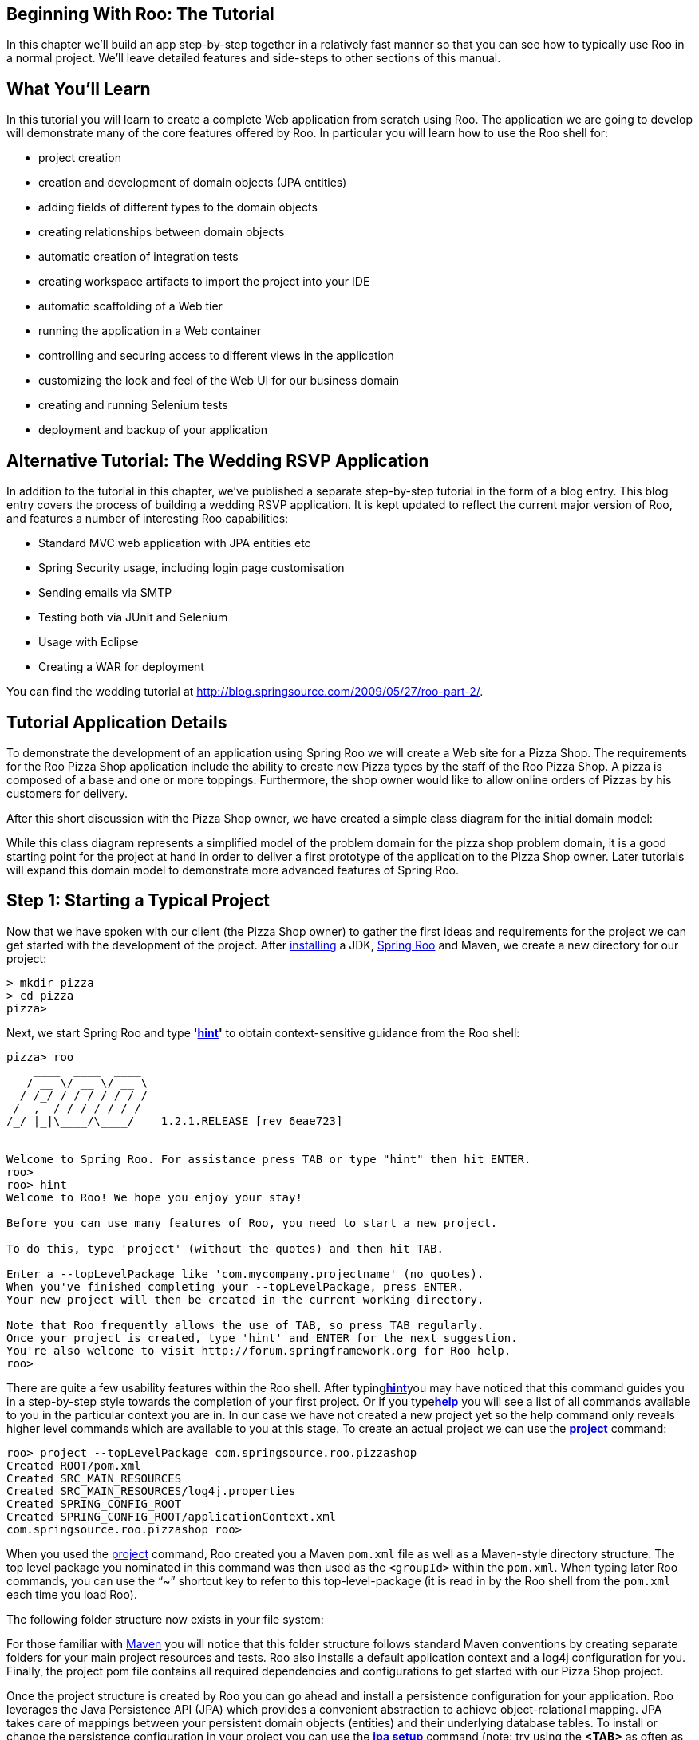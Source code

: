 [[beginning]]
Beginning With Roo: The Tutorial
--------------------------------

In this chapter we'll build an app step-by-step together in a relatively
fast manner so that you can see how to typically use Roo in a normal
project. We'll leave detailed features and side-steps to other sections
of this manual.

[[beginning-what-you-will-learn]]
What You'll Learn
-----------------

In this tutorial you will learn to create a complete Web application
from scratch using Roo. The application we are going to develop will
demonstrate many of the core features offered by Roo. In particular you
will learn how to use the Roo shell for:

* project creation
* creation and development of domain objects (JPA entities)
* adding fields of different types to the domain objects
* creating relationships between domain objects
* automatic creation of integration tests
* creating workspace artifacts to import the project into your IDE
* automatic scaffolding of a Web tier
* running the application in a Web container
* controlling and securing access to different views in the application
* customizing the look and feel of the Web UI for our business domain
* creating and running Selenium tests
* deployment and backup of your application

[[beginning-wedding-tutorial]]
Alternative Tutorial: The Wedding RSVP Application
--------------------------------------------------

In addition to the tutorial in this chapter, we've published a separate
step-by-step tutorial in the form of a blog entry. This blog entry
covers the process of building a wedding RSVP application. It is kept
updated to reflect the current major version of Roo, and features a
number of interesting Roo capabilities:

* Standard MVC web application with JPA entities etc
* Spring Security usage, including login page customisation
* Sending emails via SMTP
* Testing both via JUnit and Selenium
* Usage with Eclipse
* Creating a WAR for deployment

You can find the wedding tutorial at
http://blog.springsource.com/2009/05/27/roo-part-2/.

[[beginning-tutorial-application-use-cases]]
Tutorial Application Details
----------------------------

To demonstrate the development of an application using Spring Roo we
will create a Web site for a Pizza Shop. The requirements for the Roo
Pizza Shop application include the ability to create new Pizza types by
the staff of the Roo Pizza Shop. A pizza is composed of a base and one
or more toppings. Furthermore, the shop owner would like to allow online
orders of Pizzas by his customers for delivery.

After this short discussion with the Pizza Shop owner, we have created a
simple class diagram for the initial domain model:

While this class diagram represents a simplified model of the problem
domain for the pizza shop problem domain, it is a good starting point
for the project at hand in order to deliver a first prototype of the
application to the Pizza Shop owner. Later tutorials will expand this
domain model to demonstrate more advanced features of Spring Roo.

[[beginning-step-1]]
Step 1: Starting a Typical Project
----------------------------------

Now that we have spoken with our client (the Pizza Shop owner) to gather
the first ideas and requirements for the project we can get started with
the development of the project. After
link:#intro-installation[installing] a JDK, link:#intro[Spring Roo] and
Maven, we create a new directory for our project:

-------------
> mkdir pizza
> cd pizza
pizza>
-------------

Next, we start Spring Roo and type
*'link:#command-index-hint-commands[hint]'* to obtain context-sensitive
guidance from the Roo shell:

------------------------------------------------------------------------------
pizza> roo
    ____  ____  ____  
   / __ \/ __ \/ __ \ 
  / /_/ / / / / / / / 
 / _, _/ /_/ / /_/ /  
/_/ |_|\____/\____/    1.2.1.RELEASE [rev 6eae723]


Welcome to Spring Roo. For assistance press TAB or type "hint" then hit ENTER.
roo>
roo> hint
Welcome to Roo! We hope you enjoy your stay!

Before you can use many features of Roo, you need to start a new project.

To do this, type 'project' (without the quotes) and then hit TAB.

Enter a --topLevelPackage like 'com.mycompany.projectname' (no quotes).
When you've finished completing your --topLevelPackage, press ENTER.
Your new project will then be created in the current working directory.

Note that Roo frequently allows the use of TAB, so press TAB regularly.
Once your project is created, type 'hint' and ENTER for the next suggestion.
You're also welcome to visit http://forum.springframework.org for Roo help.
roo> 
------------------------------------------------------------------------------

There are quite a few usability features within the Roo shell. After
typing**link:#command-index-hint-commands[hint]**you may have noticed
that this command guides you in a step-by-step style towards the
completion of your first project. Or if you
type**link:#command-index-help[help]** you will see a list of all
commands available to you in the particular context you are in. In our
case we have not created a new project yet so the help command only
reveals higher level commands which are available to you at this stage.
To create an actual project we can use the
*link:#command-index-project[project]* command:

-------------------------------------------------------------
roo> project --topLevelPackage com.springsource.roo.pizzashop
Created ROOT/pom.xml
Created SRC_MAIN_RESOURCES
Created SRC_MAIN_RESOURCES/log4j.properties
Created SPRING_CONFIG_ROOT
Created SPRING_CONFIG_ROOT/applicationContext.xml
com.springsource.roo.pizzashop roo> 
-------------------------------------------------------------

When you used the link:#command-index-project[project] command, Roo
created you a Maven `pom.xml` file as well as a Maven-style directory
structure. The top level package you nominated in this command was then
used as the `<groupId>` within the `pom.xml`. When typing later Roo
commands, you can use the "`~`" shortcut key to refer to this
top-level-package (it is read in by the Roo shell from the `pom.xml`
each time you load Roo).

The following folder structure now exists in your file system:

For those familiar with http://maven.apache.org/[Maven] you will notice
that this folder structure follows standard Maven conventions by
creating separate folders for your main project resources and tests. Roo
also installs a default application context and a log4j configuration
for you. Finally, the project pom file contains all required
dependencies and configurations to get started with our Pizza Shop
project.

Once the project structure is created by Roo you can go ahead and
install a persistence configuration for your application. Roo leverages
the Java Persistence API (JPA) which provides a convenient abstraction
to achieve object-relational mapping. JPA takes care of mappings between
your persistent domain objects (entities) and their underlying database
tables. To install or change the persistence configuration in your
project you can use the *link:#command-index-jpa-setup[jpa setup]*
command (note: try using the *<TAB>* as often as you can to
auto-complete your commands, options and even obtain contextual help):

----------------------------------------------------------------------------------------------------------------------
com.springsource.roo.pizzashop roo> hint
Roo requires the installation of a persistence configuration,
for example, JPA or MongoDB.

For JPA, type 'jpa setup' and then hit TAB three times.
We suggest you type 'H' then TAB to complete "HIBERNATE".
After the --provider, press TAB twice for database choices.
For testing purposes, type (or TAB) HYPERSONIC_IN_MEMORY.
If you press TAB again, you'll see there are no more options.
As such, you're ready to press ENTER to execute the command.

Once JPA is installed, type 'hint' and ENTER for the next suggestion.

Similarly, for MongoDB persistence, type 'mongo setup' and ENTER.
com.springsource.roo.pizzashop roo>
com.springsource.roo.pizzashop roo> jpa setup --provider HIBERNATE --database HYPERSONIC_IN_MEMORY 
Created SPRING_CONFIG_ROOT/database.properties
Updated SPRING_CONFIG_ROOT/applicationContext.xml
Created SRC_MAIN_RESOURCES/META-INF/persistence.xml
Updated ROOT/pom.xml [added dependencies org.hsqldb:hsqldb:1.8.0.10, org.hibernate:hibernate-core:3.6.9.Final, 
org.hibernate:hibernate-entitymanager:3.6.9.Final, org.hibernate.javax.persistence:hibernate-jpa-2.0-api:1.0.1.Final, 
org.hibernate:hibernate-validator:4.2.0.Final, javax.validation:validation-api:1.0.0.GA, cglib:cglib-nodep:2.2.2, 
javax.transaction:jta:1.1, org.springframework:spring-jdbc:${spring.version}, 
org.springframework:spring-orm:${spring.version}, commons-pool:commons-pool:1.5.6, commons-dbcp:commons-dbcp:1.3]
com.springsource.roo.pizzashop roo> 
----------------------------------------------------------------------------------------------------------------------

So in this case we have installed Hibernate as the object-relational
mapping (ORM)-provider. Hibernate is one of ORM providers which Roo
currently offers. EclipseLink, OpenJPA, and DataNucleus represent the
alternative choices. In a similar fashion we have chosen the Hypersonic
in-memory database as our target database. Hypersonic is a convenient
database for Roo application development because it relieves the
developer from having to install and configure a production scale
database.

When you are ready to test or install your application in a production
setting, the *link:#command-index-jpa-setup[jpa setup]* command can be
repeated. This allows you to nominate a different database, or even ORM.
Roo offers TAB completion for production databases including Postgres,
MySQL, Microsoft SQL Server, Oracle, DB2, Sybase, H2, Hypersonic and
more. Another important step is to edit the
`SRC_MAIN_RESOURCES/META-INF/persistence.xml` file and modify your JPA
provider's DDL (schema management) configuration setting so it preserves
the database between restarts of your application. To help you with
this, Roo automatically lists the valid settings for your JPA provider
as a comment in that file. Note that by default your JPA provider will
drop all database tables each time it reloads. As such you'll certainly
want to change this setting.

Please note: The Oracle and DB2 JDBC drivers are not available in public
maven repositories. Roo will install standard dependencies for these
drivers (if selected) but you may need to adjust the version number or
package name according to your database version. You can use the
following maven command to install your driver into your local maven
repository: `mvn install:install-file -DgroupId=com.oracle
    -DartifactId=ojdbc14 -Dversion=10.2.0.2 -Dpackaging=jar
    -Dfile=/path/to/file` (example for the Oracle driver)

[[beginning-step-2]]
Step 2: Creating Entities and Fields
------------------------------------

Now it is time to create our domain objects and fields which we have
identified in our class diagram. First, we can use the
link:#command-index-entity-jpa[**link:#command-index-entity[entity]*
jpa*] command to create the actual domain object. The entity jpa command
has a number of link:#command-index-entity-jpa[optional attributes] and
one required attribute which is `--class`. In addition to the required
`--class` attribute we use the `--testAutomatically` attribute which
conveniently creates integration tests for a domain object. So let's
start with the `Topping` domain object:

---------------------------------------------------------------------------------------------------------------
com.springsource.roo.pizzashop roo> hint
You can create entities either via Roo or your IDE.
Using the Roo shell is fast and easy, especially thanks to the TAB completion.

Start by typing 'ent' and then hitting TAB twice.
Enter the --class in the form '~.domain.MyEntityClassName'
In Roo, '~' means the --topLevelPackage you specified via 'create project'.

After specify a --class argument, press SPACE then TAB. Note nothing appears.
Because nothing appears, it means you've entered all mandatory arguments.
However, optional arguments do exist for this command (and most others in Roo).
To see the optional arguments, type '--' and then hit TAB. Mostly you won't
need any optional arguments, but let's select the --testAutomatically option
and hit ENTER. You can always use this approach to view optional arguments.

After creating an entity, use 'hint' for the next suggestion.
com.springsource.roo.pizzashop roo>
com.springsource.roo.pizzashop roo> entity jpa --class ~.domain.Topping --testAutomatically                    
Created SRC_MAIN_JAVA/com/springsource/roo/pizzashop/domain
Created SRC_MAIN_JAVA/com/springsource/roo/pizzashop/domain/Topping.java
Created SRC_TEST_JAVA/com/springsource/roo/pizzashop/domain
Created SRC_TEST_JAVA/com/springsource/roo/pizzashop/domain/ToppingDataOnDemand.java
Created SRC_TEST_JAVA/com/springsource/roo/pizzashop/domain/ToppingIntegrationTest.java
Created SRC_MAIN_JAVA/com/springsource/roo/pizzashop/domain/Topping_Roo_Configurable.aj
Created SRC_MAIN_JAVA/com/springsource/roo/pizzashop/domain/Topping_Roo_ToString.aj
Created SRC_MAIN_JAVA/com/springsource/roo/pizzashop/domain/Topping_Roo_Jpa_Entity.aj
Created SRC_MAIN_JAVA/com/springsource/roo/pizzashop/domain/Topping_Roo_Jpa_ActiveRecord.aj
Created SRC_TEST_JAVA/com/springsource/roo/pizzashop/domain/ToppingDataOnDemand_Roo_Configurable.aj
Created SRC_TEST_JAVA/com/springsource/roo/pizzashop/domain/ToppingDataOnDemand_Roo_DataOnDemand.aj
Created SRC_TEST_JAVA/com/springsource/roo/pizzashop/domain/ToppingIntegrationTest_Roo_Configurable.aj
Created SRC_TEST_JAVA/com/springsource/roo/pizzashop/domain/ToppingIntegrationTest_Roo_IntegrationTest.aj
---------------------------------------------------------------------------------------------------------------

You will notice that besides the creation of Java and AspectJ sources,
the *link:#command-index-entity-jpa[entity jpa]* command in the Roo
shell takes care of creating the appropriate folder structure in your
project for the top level package you defined earlier. You will notice
that we used the '**~**' character as a placeholder for the project's
top level package. While this serves a convenience to abbreviate long
commands, you can also tab-complete the full top level package in the
Roo shell.

As a next step we need to add the 'name' field to our `Topping` domain
class. This can be achieved by using the
*link:#command-index-field-commands[field]* command as follows:

---------------------------------------------------------------------------------------------------
~.domain.Topping roo> hint
You can add fields to your entities using either Roo or your IDE.

To add a new field, type 'field' and then hit TAB. Be sure to select
your entity and provide a legal Java field name. Use TAB to find an entity
name, and '~' to refer to the top level package. Also remember to use TAB
to access each mandatory argument for the command.

After completing the mandatory arguments, press SPACE, type '--' and then TAB.
The optional arguments shown reflect official JSR 303 Validation constraints.
Feel free to use an optional argument, or delete '--' and hit ENTER.

If creating multiple fields, use the UP arrow to access command history.

After adding your fields, type 'hint' for the next suggestion.
To learn about setting up many-to-one fields, type 'hint relationships'.
~.domain.Topping roo>
~.domain.Topping roo> field string --fieldName name --notNull --sizeMin 2
Updated SRC_MAIN_JAVA/com/springsource/roo/pizzashop/domain/Topping.java
Updated SRC_TEST_JAVA/com/springsource/roo/pizzashop/domain/ToppingDataOnDemand_Roo_DataOnDemand.aj
Created SRC_MAIN_JAVA/com/springsource/roo/pizzashop/domain/Topping_Roo_JavaBean.aj
---------------------------------------------------------------------------------------------------

As explained in the documentation by typing the
*link:#command-index-hint-commands[hint]* command you can easily add
constraints to your fields by using optional attributes such as
`--notNull` and `--sizeMin 2`. These attributes result in
standards-compliant http://jcp.org/en/jsr/detail?id=303[JSR-303]
annotations which Roo will add to your field definition in your Java
sources. You will also notice that the Roo shell is aware of the current
context within which you are using the
*link:#command-index-field-commands[field]* command. It knows that you
have just created a Topping entity and therefore assumes that the field
command should be applied to the Topping Java source. Roo's current
context is visible in the shell prompt.

If you wish to add the field to a different target type you can specify
the `--class` attribute as part of the
*link:#command-index-field-commands[field]* command which then allows
you to tab complete to any type in your project.

As a next step you can create the `Base` and the `Pizza` domain object
in a similar fashion by issuing the following commands (shell output
omitted):

------------------------------------------------------
entity jpa --class ~.domain.Base --testAutomatically 
field string --fieldName name --notNull --sizeMin 2
entity jpa --class ~.domain.Pizza --testAutomatically 
field string --fieldName name --notNull --sizeMin 2
field number --fieldName price --type java.lang.Float 
------------------------------------------------------

After adding the name and the price field to the `Pizza` domain class we
need to deal with its relationships to `Base` and `Topping`. Let's start
with the m:m (one `Pizza` can have many `Toppings` and one `Topping` can
be applied to many `Pizzas`) relationship between `Pizza` and
`Toppings`. To create such many-to-many relationships Roo offers the
*link:#command-index-field-set[field set]* command:

--------------------------------------------------------------------------
~.domain.Pizza roo> field set --fieldName toppings --type ~.domain.Topping
--------------------------------------------------------------------------

As you can see it is easy to define this relationship even without
knowing about the exact JPA annotations needed to create this mapping in
our `Pizza` domain entity. In a similar way you can define the m:1
relationship between the `Pizza` and `Base` domain entities by using the
*link:#command-index-field-reference[field reference]* command:

-------------------------------------------------------------------------
~.domain.Pizza roo> field reference --fieldName base --type ~.domain.Base
-------------------------------------------------------------------------

In a similar fashion we can then continue to create the `PizzaOrder`
domain object and add its fields by leveraging the
*link:#command-index-field-date[link:#command-index-field-date[field
date]]* and *link:#command-index-field-number[field number]* commands:

-----------------------------------------------------------
entity jpa --class ~.domain.PizzaOrder --testAutomatically 
field string --fieldName name --notNull --sizeMin 2
field string --fieldName address --sizeMax 30
field number --fieldName total --type java.lang.Float 
field date --fieldName deliveryDate --type java.util.Date
field set --fieldName pizzas --type ~.domain.Pizza
-----------------------------------------------------------

This concludes this step since the initial version of the domain model
is now complete.

[[beginning-step-3]]
Step 3: Integration Tests
-------------------------

Once you are done with creating the first iteration of your domain model
you naturally want to see if it works. Luckily we have instructed Roo to
create integration tests for our domain objects all along. Hint: if you
have not created any integration tests while developing your domain
model you can still easily create them using the
link:#command-index-test-integration[*test integration*] command. Once
your tests are in place it is time to run them using the
*link:#command-index-perform-tests[perform tests]* command:

-------------------------------------------------------------------------------
~.domain.PizzaOrder roo> perform tests
...
-------------------------------------------------------
 T E S T S
-------------------------------------------------------

Tests run: 36, Failures: 0, Errors: 0, Skipped: 0

[INFO] ------------------------------------------------------------------------
[INFO] BUILD SUCCESS 
[INFO] ------------------------------------------------------------------------
[INFO] Total time: 3.860s
[INFO] Finished at: Tue Feb 14 18:01:45 EST 2012
[INFO] Final Memory: 6M/81M
[INFO] ------------------------------------------------------------------------
-------------------------------------------------------------------------------

As you can see Roo has issued a Maven command (equivalent to running
'`mvn test`' outside the Roo shell) in order to execute the integration
tests. All tests have passed, Roo has generated 9 integration tests per
domain object resulting in a total of 36 integration tests for all 4
domain objects.

[[beginning-step-4]]
Step 4: Using Your IDE
----------------------

Of course Roo projects can be used in your favorite IDE. We recommend
the use of http://www.springsource.com/products/sts[SpringSource Tool
Suite] (STS), which is available at no charge from SpringSource. If
you're not using SpringSource Tool Suite, please refer to the
link:#usage-ide[IDE usage] section of this reference guide for a more
detailed discussion of IDE interoperability.

By default Roo projects do not contain any IDE-specific workspace
configuration artifacts. This means your IDE won't be able to import
your Pizza Shop project by default. The Roo shell can help us create
IDE-specific workspace configuration artifacts by means of the
link:#command-index-perform-eclipse[*perform eclipse*] command. However,
you should not use this command if you have the m2eclipse plugin
installed. If you're an STS user, you have the m2eclipse plugin
installed and as such you can skip the "perform eclipse" command. All
people not using STS or m2eclipse should use the following command:

-----------------------------------------------------------------------------------------------------------------------------
~.domain.PizzaOrder roo> perform eclipse
...
[INFO] Adding support for WTP version 2.0.
[INFO] Using Eclipse Workspace: null
[INFO] Adding default classpath container: org.eclipse.jdt.launching.JRE_CONTAINER
[INFO] Wrote settings to /Users/stewarta/projects/roo-test/pizzashop/.settings/org.eclipse.jdt.core.prefs
[INFO] Wrote Eclipse project for "pizzashop" to /Users/stewarta/projects/roo-test/pizzashop.
[INFO] n.PizzaOrder roo> 
       Javadoc for some artifacts is not available.
       Please run the same goal with the -DdownloadJavadocs=true parameter in order to check remote repositories for javadoc.
       List of artifacts without a javadoc archive:
         o org.springframework.roo:org.springframework.roo.annotations:1.2.1.RELEASE
...
[INFO] ------------------------------------------------------------------------
[INFO] BUILD SUCCESS 
[INFO] ------------------------------------------------------------------------
[INFO] Total time: 1.685s
[INFO] Finished at: Tue Feb 14 18:04:20 EST 2012
[INFO] Final Memory: 7M/81M
[INFO] ------------------------------------------------------------------------
-----------------------------------------------------------------------------------------------------------------------------

Note, when issuing this command for the first time you can expect delays
while Maven downloads the dependencies and their sources into your local
repository. Once this command has completed you are ready to import your
project into STS by clicking 'File > Import > General > Existing
Projects into Workspace'. Once your project is imported into STS you can
take a look at the Java sources. For example you can run the included
JUnit tests by right clicking the pizzashop project and then selecting
'Run As > JUnit Test'.

If you're using STS or have installed m2eclipse into an Eclipse-based
IDE, as mentioned earlier you can skip the
link:#command-index-perform-eclipse[*perform eclipse*] command entirely.
In this case you simply need to select in STS/Eclipse the 'File > Import
> General > Maven Projects' menu option.

As detailed in the link:#architecture[Application Architecture] chapter
of this documentation Roo projects leverage AspectJ Intertype
declarations extensively. This does not, however, affect your ability to
use code completion features offered by STS. To see code completion
working in action you can open an existing integration test and use the
`testMarkerMethod()` method to test it. For example you can open the
`BaseIntegrationTest.java` source file and try it out:

Note, most of the methods visible in the STS code assist are actually
not in the Java sources but rather part of the AspectJ ITD and are
therefore introduced into the Java bytecode at compile time.

[[beginning-step-5]]
Step 5: Creating A Web Tier
---------------------------

As a next step we want to scaffold a Web tier for the Pizza Shop
application. This is accomplished via the _web mvc_ commands. The most
convenient way to generate controllers and all relevant Web artifacts is
to use the link:#command-index-web-mvc-setup[web mvc setup] command
followed by the link:#command-index-web-mvc-all[web mvc all] command:

----------------------------------------------------
~.domain.PizzaOrder roo> web mvc setup

~.domain.PizzaOrder roo> web mvc all --package ~.web
----------------------------------------------------

This command will scan the Pizza Shop project for any domain entities
and scaffold a Spring MVC controller for each entity detected. The
`--package` attribute is needed to specify in which package the
controllers should be installed. This command can be issued from your
normal Roo shell or from the Roo shell, which ships with STS. In order
to use the integrated Roo shell within STS you need to right click on
the pizzashop application and select 'Spring Tools > Open Roo Shell'.

Note, that with the link:#command-index-web-mvc-setup[web mvc setup]
command the nature of the project changes from a normal Java project
nature to a Web project nature in STS. This command will also add
additional dependencies such as Spring MVC, Tiles, etc to your project.
In order to update the project classpath within STS with these new
dependencies you can issue 'perform eclipse' again, followed by a
project refresh in STS.

All newly added Web artifacts which are needed for the view scaffolding
can be found under the `src/main/webapp` folder. This folder includes
graphics, cascading style sheets, Java Server pages, Tiles
configurations and more. The purpose of these folders is summarized in
the link:#customizing-ui[UI customization section]. The Roo generated
Spring MVC controllers follow the REST pattern as much as possible by
leveraging new features introduced with the release of Spring Framework
v3. The following URI - Resource mappings are applied in Roo generated
controllers:

[[beginning-step-6]]
Step 6: Loading the Web Server
------------------------------

To deploy your application in a Web container during project development
you have several options available:

* Deploy from your shell / command line (without the need to assemble a
war archive):
** run 'mvn tomcat:run' in the root of your project (not inside the Roo
shell) to deploy to a http://tomcat.apache.org/[Tomcat] container
** run 'mvn jetty:run' in the root of your project (not inside the Roo
shell) to deploy to a http://www.eclipse.org/jetty/[Jetty] container
* Deploy to a integrated Web container configured in STS:
** Drag your project to the desired Web container inside the STS server
view
** Right-click your project and select 'Run As > Run on Server' to
deploy to the desired Web container

After selecting your preferred deployment method you should see the Web
container starting and the application should be available under the
following URL http://localhost:8080/pizzashop

Securing the Application
------------------------

As discussed with the Pizza Shop owner we need to control access to
certain views in the Web frontend. Securing access to different views in
the application is achieved by installing the Spring Security addon via
the link:#command-index-security-commands[*security setup*] command:

-----------------------------------------------------------------------------------------------------
~.web roo> security setup
Created SPRING_CONFIG_ROOT/applicationContext-security.xml
Created SRC_MAIN_WEBAPP/WEB-INF/views/login.jspx
Updated SRC_MAIN_WEBAPP/WEB-INF/views/views.xml
Updated ROOT/pom.xml [added property 'spring-security.version' = '3.1.0.RELEASE'; added dependencies 
org.springframework.security:spring-security-core:${spring-security.version}, 
org.springframework.security:spring-security-config:${spring-security.version}, 
org.springframework.security:spring-security-web:${spring-security.version}, 
org.springframework.security:spring-security-taglibs:${spring-security.version}]
Updated SRC_MAIN_WEBAPP/WEB-INF/web.xml
Updated SRC_MAIN_WEBAPP/WEB-INF/spring/webmvc-config.xml
-----------------------------------------------------------------------------------------------------

Note, the Roo shell will hide the
link:#command-index-security-commands[*security setup*] command until
you have created a Web layer. As shown above, the
link:#command-index-security-commands[*security setup*] command manages
the project `pom.xml` file. This means additional dependencies have been
added to the project. To add these dependencies to the STS workspace you
should run the link:#command-index-perform-eclipse[*perform eclipse*]
command again followed by a project refresh (if you're using STS or
m2eclipse, the "perform eclipse" command should be skipped as it will
automatically detect and handle the addition of Spring Security to your
project).

In order to secure the views for the `Topping`, `Base, `and `Pizza`
resources in the Pizza Shop application you need to open the
`applicationContext-security.xml` file in the
`src/main/resources/META-INF/spring` folder:

---------------------------------------------------------------------------------------------
<!-- HTTP security configurations -->
<http auto-config="true" use-expressions="true">
   <form-login login-processing-url="/static/j_spring_security_check" login-page="/login" ↩
                                          authentication-failure-url="/login?login_error=t"/>
   <logout logout-url="/static/j_spring_security_logout"/>
   <!-- Configure these elements to secure URIs in your application -->
   <intercept-url pattern="/pizzas/**" access="hasRole('ROLE_ADMIN')"/>
   <intercept-url pattern="/toppings/**" access="hasRole('ROLE_ADMIN')"/>
   <intercept-url pattern="/bases/**" access="hasRole('ROLE_ADMIN')"/>
   <intercept-url pattern="/resources/**" access="permitAll" />
   <intercept-url pattern="/static/**" access="permitAll" />
   <intercept-url pattern="/**" access="permitAll" />
</http>
---------------------------------------------------------------------------------------------

As a next step you can use the Spring Security JSP tag library to
restrict access to the relevant menu items in the `menu.jspx` file:

------------------------------------------------------------------------------------------------------
<div xmlns:jsp="..." xmlns:sec="http://www.springframework.org/security/tags" id="menu" version="2.0">
   <jsp:directive.page contentType="text/html;charset=UTF-8"/>
   <jsp:output omit-xml-declaration="yes"/>
   <menu:menu id="_menu" z="nZaf43BjUg1iM0v70HJVEsXDopc=">
       <sec:authorize ifAllGranted="ROLE_ADMIN">
           <menu:category id="c_topping" z="Xm13w68rCIyzL6WIzqBtcpfiNQU=">
              <menu:item id="i_topping_new" .../>
              <menu:item id="i_topping_list" .../>
           </menu:category>
           <menu:category id="c_base" z="yTpmmNMm/hWoy3yf+aPcdUX2At8=">
              <menu:item id="i_base_new" .../>
              <menu:item id="i_base_list" .../>
           </menu:category>
           <menu:category id="c_pizza" z="mXqKC1ELexS039/pkkCrZVcSry0=">
              <menu:item id="i_pizza_new" .../>
              <menu:item id="i_pizza_list" .../>
           </menu:category>
        </sec:authorize>
        <menu:category id="c_pizzaorder" z="gBYiBODEJrzQe3q+el5ktXISc4U=">
            <menu:item id="i_pizzaorder_new" .../>
            <menu:item id="i_pizzaorder_list" .../>
        </menu:category>
    </menu:menu>
</div>
------------------------------------------------------------------------------------------------------

This leaves the pizza order view visible to the public. Obviously the
delete and the update use case for the pizza order view are not
desirable. The easiest way to take care of this is to adjust the
`@RooWebScaffold` annotation in the `PizzaOrderController.java` source:

------------------------------------------------------
@RooWebScaffold(path = "pizzaorder", 
                formBackingObject = PizzaOrder.class, 
                delete=false, 
                update=false)
------------------------------------------------------

This will trigger the Roo shell to remove the delete and the update
method from the `PizzaOrderController` and also adjust the relevant view
artifacts.

With these steps completed you can restart the application and the
'admin' user can navigate to http://localhost:8080/pizzashop/login to
authenticate.

Customizing the Look & Feel of the Web UI
-----------------------------------------

Roo generated Web UIs can be customized in various ways. To find your
way around the installed Web-tier artifacts take a look at the following
table:

The easiest way to customize the look & feel of the Roo Web UI is to
change CSS and image resources to suit your needs. The following look &
feel was created for the specific purpose of the Pizza Shop application:

Spring Roo also configures
http://docs.spring.io/spring/docs/3.0.x/spring-framework-reference/html/mvc.html#mvc-themeresolver[theming
support offered by Spring framework] so you can leverage this feature
with ease.

To achieve a higher level of customization you can change the default
Tiles template (WEB-INF/layouts/default.jspx) and adjust the JSP pages
(WEB-INF/views/*.jspx). WIth release 1.1 of Spring Roo jspx artifacts
can now be adjusted by the user while Roo can still make adjustments as
needed if domain layer changes are detected. See the link:#jsp-views[JSP
Views] section for details.

Furthermore the Spring Roo 1.1 release introduced a set of JSP tags
which not only reduce the scaffolded jspx files by 90% but also offer
the most flexible point for view customization. Roo will install these
tags into the user project where they can be accessed and customized to
meet specific requirements of the project. For example it would be
fairly easy to remove the integrated Spring JS / Dojo artifacts and
replace them with your JS framework of choice. To make these changes
available for installation in other projects you can create a
link:#simple-addons[simple add-on] which replaces the default tags
installed by Roo with your customized tags.

[[beginning-step-7]]
Selenium Tests
--------------

Roo offers a core addon which can generate
http://seleniumhq.org/[Selenium] test scripts for you. You can create
the Selenium scripts by using the
*link:#command-index-selenium-commands[selenium test]* command. Tests
are generated for each controller and are integrated in a test suite:

----------------------------------------------------------------
~.web roo> selenium test --controller ~.web.ToppingController
~.web roo> selenium test --controller ~.web.BaseController
~.web roo> selenium test --controller ~.web.PizzaController
~.web roo> selenium test --controller ~.web.PizzaOrderController
----------------------------------------------------------------

The generated tests are located in the `src/main/webapp/selenium` folder
and can be run via the following maven command (executed from command
line, not the Roo shell):

----------------------------
pizza> mvn selenium:selenese
----------------------------

Running the maven selenium addon will start a new instance of the
FireFox browser and run tests against the Pizza Shop Web UI by using Roo
generated seed data.

Please note that the maven selenium plugin configured in the project
`pom.xml` assumes that the
http://www.mozilla.com/en-US/firefox/firefox.html[FireFox] Web browser
is already installed in your environment. Running the maven selenium
plugin also assumes that your application is already started as
discussed in step 6. Finally, there are limitations with regards to
locales used by the application. Please refer to the
link:#upgrade-known-issues[known issues section] for details.

[[beginning-step-8]]
Backups and Deployment
----------------------

One other very useful command is the
*link:#command-index-backup-commands[backup]* command. Issuing this
command will create you a backup of the current workspace with all
sources, log files and the script log file (excluding the target
directory):

----------------------------------------------
~.web roo> backup
Created ROOT/pizzashop_2012-02-14_18:10:19.zip
Backup completed in 35 ms
~.web roo> 
----------------------------------------------

Finally, you may wish to deploy your application to a production Web
container. For this you can easily create a war archive by taking
advantage of the link:#command-index-perform-package[*perform package*]
command:

-----------------------------------------------------------------------------------------------------------------
~.web roo> perform package
[INFO] Scanning for projects...
[INFO] ------------------------------------------------------------------------
[INFO] Building pizzashop
[INFO]    task-segment: [package]
[INFO] ------------------------------------------------------------------------
...
[INFO] [war:war {execution: default-war}]
[INFO] Exploding webapp...
[INFO] Assembling webapp pizzashop in /Users/stewarta/projects/roo-test/pizzashop/target/pizzashop-0.1.0-SNAPSHOT
[INFO] Copy webapp webResources to /Users/stewarta/projects/roo-test/pizzashop/target/pizzashop-0.1.0-SNAPSHOT
[INFO] Generating war /Users/stewarta/projects/roo-test/pizza/target/pizzashop-0.1.0-SNAPSHOT.war
[INFO] Building war: /Users/stewarta/projects/roo-test/pizza/target/pizzashop-0.1.0-SNAPSHOT.war
[INFO] ------------------------------------------------------------------------
[INFO] BUILD SUCCESS
[INFO] ------------------------------------------------------------------------
[INFO] Total time: 5.881s
[INFO] Finished at: Tue Feb 14 18:07:54 EST 2012
[INFO] Final Memory: 8M/81M
[INFO] ------------------------------------------------------------------------
~.web roo> 
-----------------------------------------------------------------------------------------------------------------

This command produces your war file which can then be easily copied into
your production Web container.

[[beginning-where-to-next]]
Where To Next
-------------

Congratuations! You've now completed the Roo Pizza Shop tutorial. You're
now in a good position to try Roo for your own projects. While reading
the next few chapters of this reference guide will help you understand
more about how to use Roo, we suggest the following specific sections if
you'd like to know more about commonly-used Roo add-ons:

* link:#command-index-finder-commands[Dynamic Finders]
* link:#command-index-web-flow-commands[Spring Web Flow] addon
* link:#command-index-logging-commands[Logging] addon
* link:#command-index-jms-commands[JMS] addon
* link:#command-index-email-sender-setup[Email] (SMTP) addon
